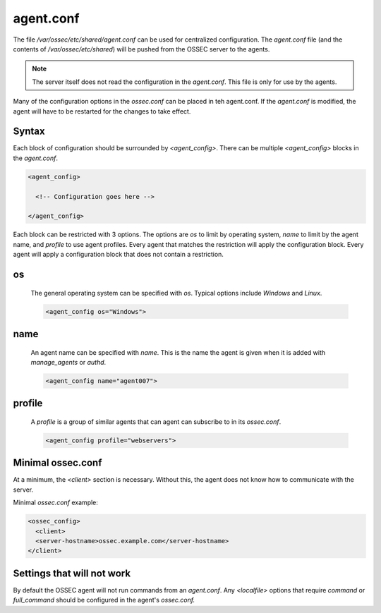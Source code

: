 .. _management_agent_conf:

==========
agent.conf
==========

The file `/var/ossec/etc/shared/agent.conf` can be used for centralized configuration.
The `agent.conf` file (and the contents of `/var/ossec/etc/shared`) will be pushed from the OSSEC server to the agents.

.. note::

   The server itself does not read the configuration in the `agent.conf`.
   This file is only for use by the agents.

Many of the configuration options in the `ossec.conf` can be placed in teh agent.conf.
If the `agent.conf` is modified, the agent will have to be restarted for the changes to take effect.


Syntax
^^^^^^

Each block of configuration should be surrounded by `<agent_config>`.
There can be multiple `<agent_config>` blocks in the `agent.conf`.

.. code-block:: console

   <agent_config>

     <!-- Configuration goes here -->

   </agent_config>

Each block can be restricted with 3 options.
The options are `os` to limit by operating system, `name` to limit by the agent name, and `profile` to use agent profiles.
Every agent that matches the restriction will apply the configuration block.
Every agent will apply a configuration block that does not contain a restriction.

.. _agent_os:

os
^^

   The general operating system can be specified with `os`.
   Typical options include `Windows` and `Linux`.

   .. code-block:: xml

      <agent_config os="Windows">

name
^^^^

   .. XXX Link to manage_agents and authd

   An agent name can be specified with `name`.
   This is the name the agent is given when it is added with `manage_agents` or `authd`.

   .. code-block:: xml

      <agent_config name="agent007">

profile
^^^^^^^

   .. XXX link to ossec.conf profile options

   A `profile` is a group of similar agents that can agent can subscribe to in its `ossec.conf`.

   .. code-block:: xml

      <agent_config profile="webservers">


Minimal ossec.conf
^^^^^^^^^^^^^^^^^^

At a minimum, the `<client>` section is necessary.
Without this, the agent does not know how to communicate with the server.

Minimal `ossec.conf` example:

.. code-block:: xml

   <ossec_config>
     <client>
     <server-hostname>ossec.example.com</server-hostname>
   </client>

Settings that will not work
^^^^^^^^^^^^^^^^^^^^^^^^^^^

By default the OSSEC agent will not run commands from an `agent.conf`.
Any `<localfile>` options that require `command` or `full_command` should be configured in the agent's `ossec.conf.`

